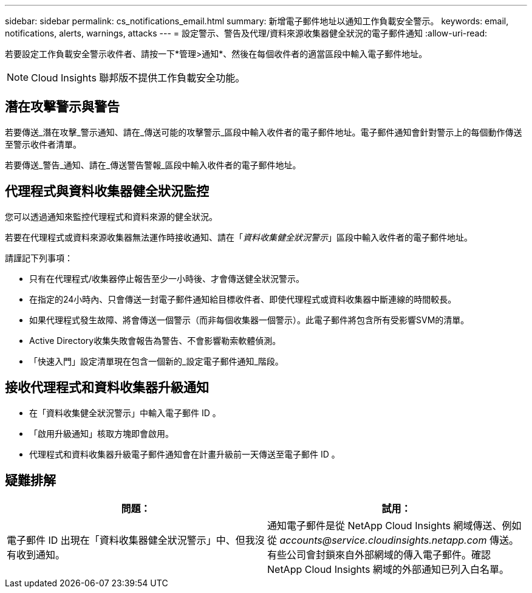 ---
sidebar: sidebar 
permalink: cs_notifications_email.html 
summary: 新增電子郵件地址以通知工作負載安全警示。 
keywords: email, notifications, alerts, warnings, attacks 
---
= 設定警示、警告及代理/資料來源收集器健全狀況的電子郵件通知
:allow-uri-read: 


[role="lead"]
若要設定工作負載安全警示收件者、請按一下*管理>通知*、然後在每個收件者的適當區段中輸入電子郵件地址。


NOTE: Cloud Insights 聯邦版不提供工作負載安全功能。



== 潛在攻擊警示與警告

若要傳送_潛在攻擊_警示通知、請在_傳送可能的攻擊警示_區段中輸入收件者的電子郵件地址。電子郵件通知會針對警示上的每個動作傳送至警示收件者清單。

若要傳送_警告_通知、請在_傳送警告警報_區段中輸入收件者的電子郵件地址。



== 代理程式與資料收集器健全狀況監控

您可以透過通知來監控代理程式和資料來源的健全狀況。

若要在代理程式或資料來源收集器無法運作時接收通知、請在「_資料收集健全狀況警示_」區段中輸入收件者的電子郵件地址。

請謹記下列事項：

* 只有在代理程式/收集器停止報告至少一小時後、才會傳送健全狀況警示。
* 在指定的24小時內、只會傳送一封電子郵件通知給目標收件者、即使代理程式或資料收集器中斷連線的時間較長。
* 如果代理程式發生故障、將會傳送一個警示（而非每個收集器一個警示）。此電子郵件將包含所有受影響SVM的清單。
* Active Directory收集失敗會報告為警告、不會影響勒索軟體偵測。
* 「快速入門」設定清單現在包含一個新的_設定電子郵件通知_階段。




== 接收代理程式和資料收集器升級通知

* 在「資料收集健全狀況警示」中輸入電子郵件 ID 。
* 「啟用升級通知」核取方塊即會啟用。
* 代理程式和資料收集器升級電子郵件通知會在計畫升級前一天傳送至電子郵件 ID 。




== 疑難排解

|===
| *問題：* | *試用：* 


| 電子郵件 ID 出現在「資料收集器健全狀況警示」中、但我沒有收到通知。 | 通知電子郵件是從 NetApp Cloud Insights 網域傳送、例如從 _accounts@service.cloudinsights.netapp.com_ 傳送。有些公司會封鎖來自外部網域的傳入電子郵件。確認 NetApp Cloud Insights 網域的外部通知已列入白名單。 
|===